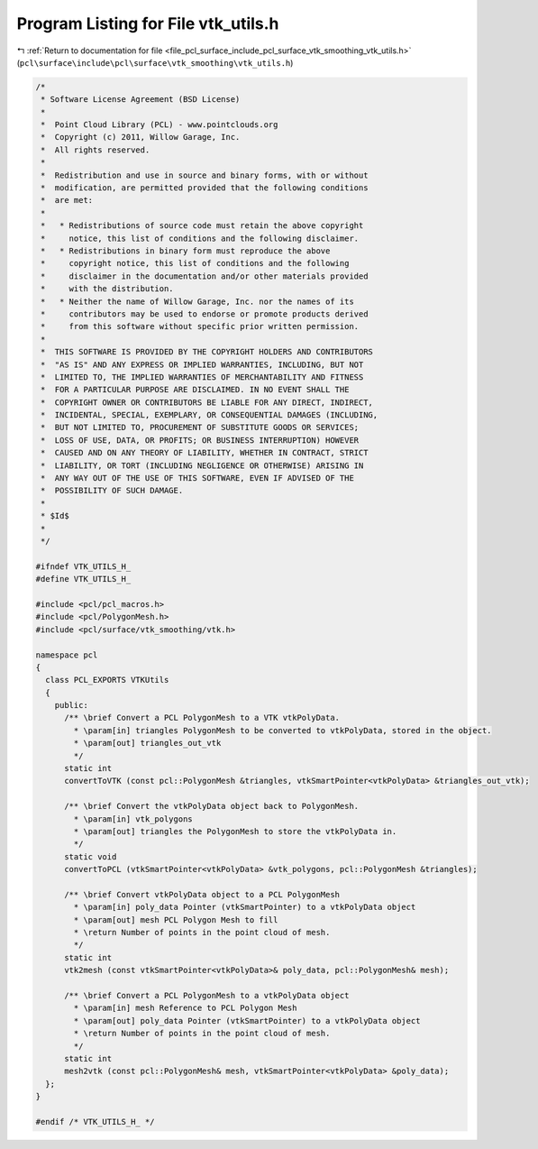 
.. _program_listing_file_pcl_surface_include_pcl_surface_vtk_smoothing_vtk_utils.h:

Program Listing for File vtk_utils.h
====================================

|exhale_lsh| :ref:`Return to documentation for file <file_pcl_surface_include_pcl_surface_vtk_smoothing_vtk_utils.h>` (``pcl\surface\include\pcl\surface\vtk_smoothing\vtk_utils.h``)

.. |exhale_lsh| unicode:: U+021B0 .. UPWARDS ARROW WITH TIP LEFTWARDS

.. code-block:: cpp

   /*
    * Software License Agreement (BSD License)
    *
    *  Point Cloud Library (PCL) - www.pointclouds.org
    *  Copyright (c) 2011, Willow Garage, Inc.
    *  All rights reserved.
    *
    *  Redistribution and use in source and binary forms, with or without
    *  modification, are permitted provided that the following conditions
    *  are met:
    *
    *   * Redistributions of source code must retain the above copyright
    *     notice, this list of conditions and the following disclaimer.
    *   * Redistributions in binary form must reproduce the above
    *     copyright notice, this list of conditions and the following
    *     disclaimer in the documentation and/or other materials provided
    *     with the distribution.
    *   * Neither the name of Willow Garage, Inc. nor the names of its
    *     contributors may be used to endorse or promote products derived
    *     from this software without specific prior written permission.
    *
    *  THIS SOFTWARE IS PROVIDED BY THE COPYRIGHT HOLDERS AND CONTRIBUTORS
    *  "AS IS" AND ANY EXPRESS OR IMPLIED WARRANTIES, INCLUDING, BUT NOT
    *  LIMITED TO, THE IMPLIED WARRANTIES OF MERCHANTABILITY AND FITNESS
    *  FOR A PARTICULAR PURPOSE ARE DISCLAIMED. IN NO EVENT SHALL THE
    *  COPYRIGHT OWNER OR CONTRIBUTORS BE LIABLE FOR ANY DIRECT, INDIRECT,
    *  INCIDENTAL, SPECIAL, EXEMPLARY, OR CONSEQUENTIAL DAMAGES (INCLUDING,
    *  BUT NOT LIMITED TO, PROCUREMENT OF SUBSTITUTE GOODS OR SERVICES;
    *  LOSS OF USE, DATA, OR PROFITS; OR BUSINESS INTERRUPTION) HOWEVER
    *  CAUSED AND ON ANY THEORY OF LIABILITY, WHETHER IN CONTRACT, STRICT
    *  LIABILITY, OR TORT (INCLUDING NEGLIGENCE OR OTHERWISE) ARISING IN
    *  ANY WAY OUT OF THE USE OF THIS SOFTWARE, EVEN IF ADVISED OF THE
    *  POSSIBILITY OF SUCH DAMAGE.
    *
    * $Id$
    *
    */
   
   #ifndef VTK_UTILS_H_
   #define VTK_UTILS_H_
   
   #include <pcl/pcl_macros.h>
   #include <pcl/PolygonMesh.h>
   #include <pcl/surface/vtk_smoothing/vtk.h>
   
   namespace pcl
   {
     class PCL_EXPORTS VTKUtils
     {
       public:
         /** \brief Convert a PCL PolygonMesh to a VTK vtkPolyData.
           * \param[in] triangles PolygonMesh to be converted to vtkPolyData, stored in the object.
           * \param[out] triangles_out_vtk
           */
         static int
         convertToVTK (const pcl::PolygonMesh &triangles, vtkSmartPointer<vtkPolyData> &triangles_out_vtk);
   
         /** \brief Convert the vtkPolyData object back to PolygonMesh.
           * \param[in] vtk_polygons
           * \param[out] triangles the PolygonMesh to store the vtkPolyData in.
           */
         static void
         convertToPCL (vtkSmartPointer<vtkPolyData> &vtk_polygons, pcl::PolygonMesh &triangles);
   
         /** \brief Convert vtkPolyData object to a PCL PolygonMesh
           * \param[in] poly_data Pointer (vtkSmartPointer) to a vtkPolyData object
           * \param[out] mesh PCL Polygon Mesh to fill
           * \return Number of points in the point cloud of mesh.
           */
         static int
         vtk2mesh (const vtkSmartPointer<vtkPolyData>& poly_data, pcl::PolygonMesh& mesh);
   
         /** \brief Convert a PCL PolygonMesh to a vtkPolyData object
           * \param[in] mesh Reference to PCL Polygon Mesh
           * \param[out] poly_data Pointer (vtkSmartPointer) to a vtkPolyData object
           * \return Number of points in the point cloud of mesh.
           */
         static int
         mesh2vtk (const pcl::PolygonMesh& mesh, vtkSmartPointer<vtkPolyData> &poly_data);
     };
   }
   
   #endif /* VTK_UTILS_H_ */
